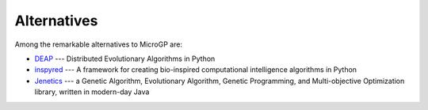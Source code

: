 Alternatives
============

Among the remarkable alternatives to MicroGP are:

- `DEAP <https://deap.readthedocs.io/en/master/>`_ --- Distributed Evolutionary Algorithms in Python
- `inspyred  <https://aarongarrett.github.io/inspyred/>`_ --- A framework for creating bio-inspired computational intelligence algorithms in Python
- `Jenetics <https://jenetics.io/>`_ --- a Genetic Algorithm, Evolutionary Algorithm, Genetic Programming, and Multi-objective Optimization library, written in modern-day Java
